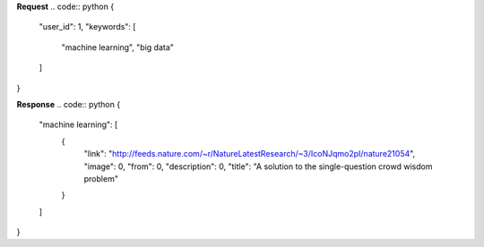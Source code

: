 **Request**
.. code:: python
{
	"user_id": 1,
	"keywords": [
		"machine learning",
		"big data"
	]
}

**Response**
.. code:: python
{
  "machine learning": [
    {
      "link": "http://feeds.nature.com/~r/NatureLatestResearch/~3/IcoNJqmo2pI/nature21054",
      "image": 0,
      "from": 0,
      "description": 0,
      "title": "A solution to the single-question crowd wisdom problem"
    }
  ]
}
